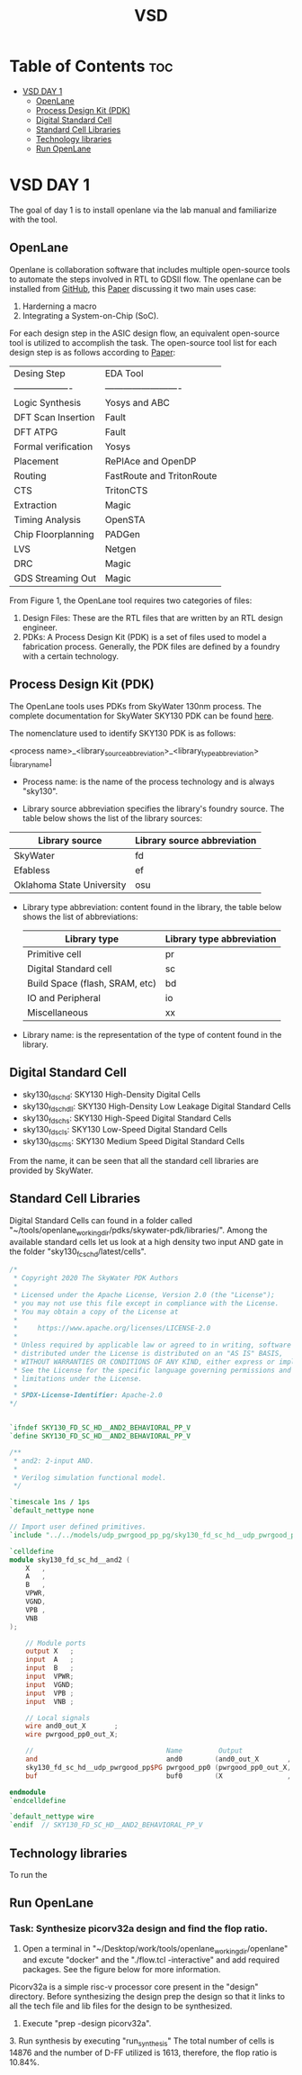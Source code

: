 #+title: VSD 

#+options: toc: 4

* Table of Contents :toc:
- [[#vsd-day-1][VSD DAY 1]]
  - [[#openlane][OpenLane]]
  - [[#process-design-kit-pdk][Process Design Kit (PDK)]]
  -  [[#digital-standard-cell][Digital Standard Cell]]
  - [[#standard-cell-libraries][Standard Cell Libraries]]
  - [[#technology-libraries][Technology libraries]]
  - [[#run-openlane][Run OpenLane]]

* VSD DAY 1

The goal of day 1 is to install openlane via the lab manual and familiarize with the tool.

** OpenLane 

Openlane is collaboration software that includes multiple open-source tools to automate the steps involved in RTL to GDSII flow. The openlane can be installed from [[https://github.com/The-OpenROAD-Project/OpenLane][GitHub]], this [[https://woset-workshop.github.io/PDFs/2020/a21.pdf][Paper]] discussing it two main uses case:
1. Harderning a macro 
2. Integrating a System-on-Chip (SoC).

#+name: OpenLane Flow
#+caption: Figure 1: OpenLan Flow
#+attr_html: : width 600px
[[./resources/VSD_Day1_openLane_flow.png]]


For each design step in the ASIC design flow, an equivalent open-source tool is utilized to accomplish the task. The open-source tool list for each design step is as follows according to [[https://www.semanticscholar.org/paper/Building-OpenLANE%3A-A-130nm-OpenROAD-based-Tapeout-%3A-Shalan-Edwards/512e49a704bb9f461a7ee12edd0639b29f8a4976][Paper]]:

| Desing Step         | EDA Tool                  |
| ------------------- | ------------------------- |
| Logic Synthesis     | Yosys and ABC             |
| DFT Scan Insertion  | Fault                     |
| DFT ATPG            | Fault                     |
| Formal verification | Yosys                     |
| Placement           | RePlAce and OpenDP        |
| Routing             | FastRoute and TritonRoute |
| CTS                 | TritonCTS                 |
| Extraction          | Magic                     |
| Timing Analysis     | OpenSTA                   |
| Chip Floorplanning  | PADGen                    |
| LVS                 | Netgen                    |
| DRC                 | Magic                     |
| GDS Streaming Out   | Magic                     |


From Figure 1, the OpenLane tool requires two categories of files: 
1. Design Files: These are the RTL files that are written by an RTL design engineer.
2. PDKs: A Process Design Kit (PDK) is a set of files used to model a fabrication process. Generally, the PDK files are defined by a foundry with a certain technology.

** Process Design Kit (PDK)
The OpenLane tools uses PDKs from SkyWater 130nm process. The complete documentation for SkyWater SKY130 PDK can be found [[https://skywater-pdk.readthedocs.io/en/main/index.html][here]].

The nomenclature used to identify SKY130 PDK is as follows:

<process name>_<library_source_abbreviation>_<library_type_abbreviation>[_library_name]

- Process name: is the name of the process technology and is always "sky130".

- Library source abbreviation specifies the library's foundry source. The table below shows the list of the library sources:
| Library source            | Library source abbreviation |
|---------------------------+-----------------------------|
| SkyWater                  | fd                          |
| Efabless                  | ef                          |
| Oklahoma State University | osu                         |

- Library type abbreviation: content found in the library, the table below shows the list of abbreviations:
  | Library type                   | Library type abbreviation |
  |--------------------------------+---------------------------|
  | Primitive cell                 | pr                        |
  | Digital Standard cell          | sc                        |
  | Build Space (flash, SRAM, etc) | bd                        |
  | IO and Peripheral              | io                        |
  | Miscellaneous                  | xx                        |
  
- Library name: is the representation of the type of content found in the library. 

**  Digital Standard Cell 

- sky130_fd_sc_hd: SKY130 High-Density Digital Cells
- sky130_fd_sc_hdll: SKY130 High-Density Low Leakage Digital Standard Cells
- sky130_fd_sc_hs: SKY130 High-Speed Digital Standard Cells
- sky130_fd_sc_ls: SKY130 Low-Speed Digital Standard Cells
- sky130_fd_sc_ms: SKY130 Medium Speed Digital Standard Cells

From the name, it can be seen that all the standard cell libraries are provided by SkyWater.

** Standard Cell Libraries
Digital Standard Cells can found in a folder called "~/tools/openlane_working_dir/pdks/skywater-pdk/libraries/". Among the available standard cells let us look at a high density two input AND gate in the folder "sky130_fc_sc_hd/latest/cells".

#+name: AND Gate Symbol
#+caption: Figure 2: AND Gate Cell Symbol
#+attr_html: :width 600px

[[./resources/VSD_Day1_and2.png]]

#+name: source code
#+caption: Verilog Behavioral code for two inputs AND Gate

#+begin_src verilog
/*
 * Copyright 2020 The SkyWater PDK Authors
 *
 * Licensed under the Apache License, Version 2.0 (the "License");
 * you may not use this file except in compliance with the License.
 * You may obtain a copy of the License at
 *
 *     https://www.apache.org/licenses/LICENSE-2.0
 *
 * Unless required by applicable law or agreed to in writing, software
 * distributed under the License is distributed on an "AS IS" BASIS,
 * WITHOUT WARRANTIES OR CONDITIONS OF ANY KIND, either express or implied.
 * See the License for the specific language governing permissions and
 * limitations under the License.
 *
 * SPDX-License-Identifier: Apache-2.0
*/


`ifndef SKY130_FD_SC_HD__AND2_BEHAVIORAL_PP_V
`define SKY130_FD_SC_HD__AND2_BEHAVIORAL_PP_V

/**
 * and2: 2-input AND.
 *
 * Verilog simulation functional model.
 */

`timescale 1ns / 1ps
`default_nettype none

// Import user defined primitives.
`include "../../models/udp_pwrgood_pp_pg/sky130_fd_sc_hd__udp_pwrgood_pp_pg.v"

`celldefine
module sky130_fd_sc_hd__and2 (
    X   ,
    A   ,
    B   ,
    VPWR,
    VGND,
    VPB ,
    VNB
);

    // Module ports
    output X   ;
    input  A   ;
    input  B   ;
    input  VPWR;
    input  VGND;
    input  VPB ;
    input  VNB ;

    // Local signals
    wire and0_out_X       ;
    wire pwrgood_pp0_out_X;

    //                                 Name         Output             Other arguments
    and                                and0        (and0_out_X       , A, B                  );
    sky130_fd_sc_hd__udp_pwrgood_pp$PG pwrgood_pp0 (pwrgood_pp0_out_X, and0_out_X, VPWR, VGND);
    buf                                buf0        (X                , pwrgood_pp0_out_X     );

endmodule
`endcelldefine

`default_nettype wire
`endif  // SKY130_FD_SC_HD__AND2_BEHAVIORAL_PP_V

#+end_src

** Technology libraries

 To run the 

** Run OpenLane

*** Task: Synthesize picorv32a design and find the flop ratio. 

1. Open a terminal in "~/Desktop/work/tools/openlane_working_dir/openlane" and excute "docker" and the "./flow.tcl -interactive" and add required packages. See the figure below for more information.

#+attr_html: :width 600px
[[./resources/VSD_Day1_openlane.png]]


Picorv32a is a simple risc-v processor core present in the "design" directory. Before synthesizing the design prep the design so that it links to all the tech file and lib files for the design to be synthesized.
2. Execute "prep -design picorv32a".
[[./resources/VSD_Day1_prep.png]]3. Run synthesis by executing "run_synthesis"
[[./resources/VSD_Day1_syn.png]]
The total number of cells is 14876 and the number of D-FF utilized is 1613, therefore, the flop ratio is 10.84%. 
